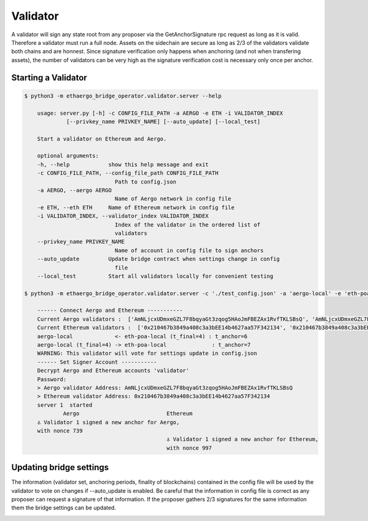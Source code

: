 Validator
=========

A validator will sign any state root from any proposer via the GetAnchorSignature rpc request as long as it is valid.
Therefore a validator must run a full node.
Assets on the sidechain are secure as long as 2/3 of the validators validate both chains and are honnest.
Since signature verification only happens when anchoring (and not when transfering assets), 
the number of validators can be very high as the signature verification cost is necessary only once per anchor.

Starting a Validator
--------------------

.. code-block:: bash

    $ python3 -m ethaergo_bridge_operator.validator.server --help

        usage: server.py [-h] -c CONFIG_FILE_PATH -a AERGO -e ETH -i VALIDATOR_INDEX
                 [--privkey_name PRIVKEY_NAME] [--auto_update] [--local_test]

        Start a validator on Ethereum and Aergo.

        optional arguments:
        -h, --help            show this help message and exit
        -c CONFIG_FILE_PATH, --config_file_path CONFIG_FILE_PATH
                                Path to config.json
        -a AERGO, --aergo AERGO
                                Name of Aergo network in config file
        -e ETH, --eth ETH     Name of Ethereum network in config file
        -i VALIDATOR_INDEX, --validator_index VALIDATOR_INDEX
                                Index of the validator in the ordered list of
                                validators
        --privkey_name PRIVKEY_NAME
                                Name of account in config file to sign anchors
        --auto_update         Update bridge contract when settings change in config
                                file
        --local_test          Start all validators locally for convenient testing

    $ python3 -m ethaergo_bridge_operator.validator.server -c './test_config.json' -a 'aergo-local' -e 'eth-poa-local' --validator_index 1 --privkey_name "validator" --auto_update

        ------ Connect Aergo and Ethereum -----------
        Current Aergo validators :  ['AmNLjcxUDmxeGZL7F8bqyaGt3zqog5HAoJmFBEZAx1RvfTKLSBsQ', 'AmNLjcxUDmxeGZL7F8bqyaGt3zqog5HAoJmFBEZAx1RvfTKLSBsQ', 'AmNLjcxUDmxeGZL7F8bqyaGt3zqog5HAoJmFBEZAx1RvfTKLSBsQ']
        Current Ethereum validators :  ['0x210467b3849a408c3a3bEE14b4627aa57F342134', '0x210467b3849a408c3a3bEE14b4627aa57F342134', '0x210467b3849a408c3a3bEE14b4627aa57F342134']
        aergo-local             <- eth-poa-local (t_final=4) : t_anchor=6
        aergo-local (t_final=4) -> eth-poa-local              : t_anchor=7
        WARNING: This validator will vote for settings update in config.json
        ------ Set Signer Account -----------
        Decrypt Aergo and Ethereum accounts 'validator'
        Password: 
        > Aergo validator Address: AmNLjcxUDmxeGZL7F8bqyaGt3zqog5HAoJmFBEZAx1RvfTKLSBsQ
        > Ethereum validator Address: 0x210467b3849a408c3a3bEE14b4627aa57F342134
        server 1  started
                Aergo                           Ethereum
        ⚓ Validator 1 signed a new anchor for Aergo,
        with nonce 739
                                                ⚓ Validator 1 signed a new anchor for Ethereum,
                                                with nonce 997


Updating bridge settings
------------------------

The information (validator set, anchoring periods, finality of blockchains) contained in the config file
will be used by the validator to vote on changes if --auto_update is enabled.
Be careful that the information in config file is correct as any proposer can request a signature of that information.
If the proposer gathers 2/3 signatures for the same information them the bridge settings can be updated.


.. image:: images/t_anchor_update.png